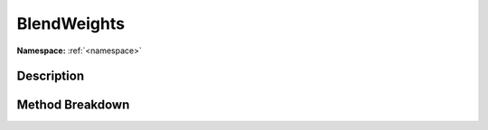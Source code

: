 .. _namespaceblendweights:

BlendWeights
=============

**Namespace:** :ref:`<namespace>`

Description
------------



Method Breakdown
-----------------

